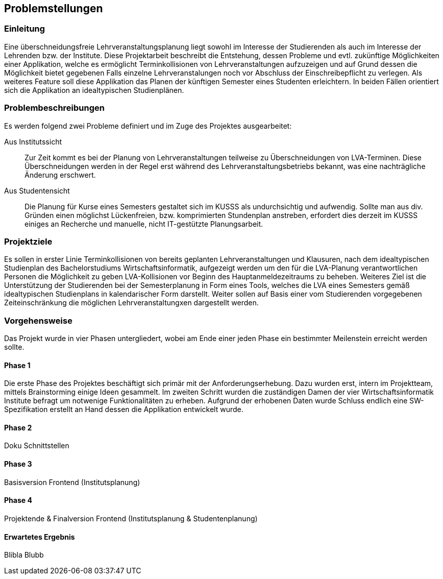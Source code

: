 == Problemstellungen ==

=== Einleitung ===
Eine überschneidungsfreie Lehrveranstaltungsplanung liegt sowohl im Interesse der Studierenden als auch im Interesse
der Lehrenden bzw. der Institute.
Diese Projektarbeit beschreibt die Entstehung, dessen Probleme und evtl. zukünftige Möglichkeiten einer Applikation,
welche es ermöglicht Terminkollisionen von Lehrveranstaltungen aufzuzeigen und auf Grund dessen die Möglichkeit bietet
gegebenen Falls einzelne Lehrveranstalungen noch vor Abschluss der Einschreibepflicht zu verlegen.
Als weiteres Feature soll diese Applikation das Planen der künftigen Semester eines Studenten erleichtern.
In beiden Fällen orientiert sich die Applikation an idealtypischen Studienplänen.

=== Problembeschreibungen ===

Es werden folgend zwei Probleme definiert und im Zuge des Projektes ausgearbeitet:

Aus Institutssicht::
Zur Zeit kommt es bei der Planung von Lehrveranstaltungen teilweise
zu Überschneidungen von LVA-Terminen. Diese Überschneidungen werden in der Regel erst während des
Lehrveranstaltungsbetriebs bekannt, was eine nachträgliche Änderung erschwert.

Aus Studentensicht::
Die Planung für Kurse eines Semesters gestaltet sich im KUSSS als undurchsichtig und aufwendig.
Sollte man aus div. Gründen einen möglichst Lückenfreien, bzw. komprimierten Stundenplan anstreben, erfordert dies
derzeit im KUSSS einiges an Recherche und manuelle, nicht IT-gestützte Planungsarbeit.


=== Projektziele ===
Es sollen in erster Linie Terminkollisionen von bereits geplanten Lehrveranstaltungen und Klausuren, nach dem
idealtypischen Studienplan des Bachelorstudiums Wirtschaftsinformatik, aufgezeigt werden um den für die LVA-Planung
verantwortlichen Personen die Möglichkeit zu geben LVA-Kollisionen vor Beginn des Hauptanmeldezeitraums zu beheben.
Weiteres Ziel ist die Unterstützung der Studierenden bei
der Semesterplanung in Form eines Tools, welches die LVA eines Semesters gemäß idealtypischen Studienplans in
kalendarischer Form darstellt. Weiter sollen auf Basis einer vom Studierenden vorgegebenen Zeiteinschränkung die
möglichen Lehrveranstaltungxen dargestellt werden.

=== Vorgehensweise ===

Das Projekt wurde in vier Phasen untergliedert, wobei am Ende einer jeden Phase ein bestimmter Meilenstein erreicht
werden sollte.

==== Phase 1 ====
Die erste Phase des Projektes beschäftigt sich primär mit der Anforderungserhebung. Dazu wurden erst, intern im
Projektteam, mittels Brainstorming einige Ideen gesammelt. Im zweiten Schritt wurden die zuständigen Damen der vier
Wirtschaftsinformatik Institute befragt um notwenige Funktionalitäten zu erheben.
Aufgrund der erhobenen Daten wurde Schluss endlich eine SW-Spezifikation erstellt an Hand dessen die Applikation
entwickelt wurde.


==== Phase 2 ====
Doku Schnittstellen

==== Phase 3 ====
Basisversion Frontend (Institutsplanung)

==== Phase 4 ====
Projektende & Finalversion Frontend (Institutsplanung & Studentenplanung)

==== Erwartetes Ergebnis ====

Blibla Blubb


